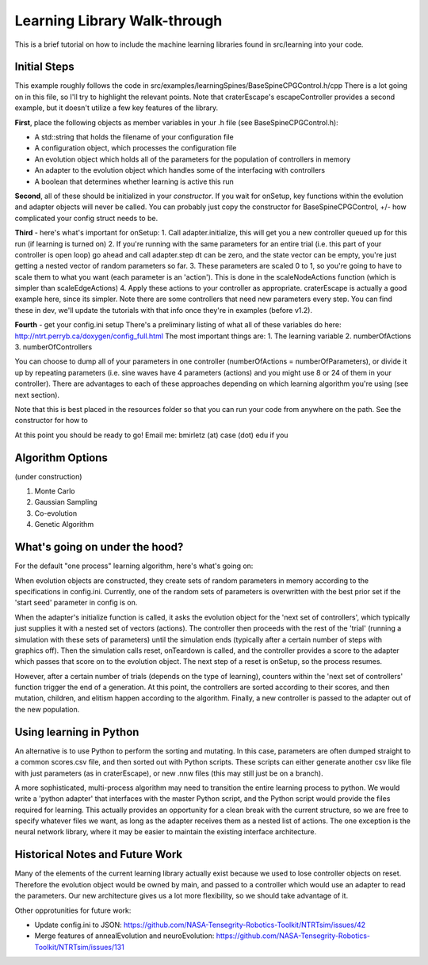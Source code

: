 Learning Library Walk-through
======================================

This is a brief tutorial on how to include the machine learning libraries found in src/learning into your code.

Initial Steps
---------------
This example roughly follows the code in src/examples/learningSpines/BaseSpineCPGControl.h/cpp
There is a lot going on in this file, so I'll try to highlight the relevant points.
Note that craterEscape's escapeController provides a second example, but it doesn't utilize a few key features of the library.

**First**, place the following objects as member variables in your .h file (see BaseSpineCPGControl.h):

* A std::string that holds the filename of your configuration file
* A configuration object, which processes the configuration file
* An evolution object which holds all of the parameters for the population of controllers in memory
* An adapter to the evolution object which handles some of the interfacing with controllers
* A boolean that determines whether learning is active this run

**Second**, all of these should be initialized in your *constructor*.
If you wait for onSetup, key functions within the evolution and adapter objects will never be called.
You can probably just copy the constructor for BaseSpineCPGControl, +/- how complicated your config struct needs to be.

**Third** - here's what's important for onSetup:
1. Call adapter.initialize, this will get you a new controller queued up for this run (if learning is turned on)
2. If you're running with the same parameters for an entire trial (i.e. this part of your controller is open loop) go ahead and call adapter.step
dt can be zero, and the state vector can be empty, you're just getting a nested vector of random parameters so far.
3. These parameters are scaled 0 to 1, so you're going to have to scale them to what you want (each parameter is an 'action'). This is done in the scaleNodeActions function (which is simpler than scaleEdgeActions)
4. Apply these actions to your controller as appropriate. craterEscape is actually a good example here, since its simpler.
Note there are some controllers that need new parameters every step. You can find these in dev, we'll update the tutorials with that info once they're in examples (before v1.2).

**Fourth** - get your config.ini setup 
There's a preliminary listing of what all of these variables do here:
http://ntrt.perryb.ca/doxygen/config_full.html
The most important things are:
1. The learning variable
2. numberOfActions
3. numberOfControllers

You can choose to dump all of your parameters in one controller (numberOfActions = numberOfParameters), 
or divide it up by repeating parameters (i.e. sine waves have 4 parameters (actions) and you might use 8 or 24 of them in your controller).
There are advantages to each of these approaches depending on which learning algorithm you're using (see next section).

Note that this is best placed in the resources folder so that you can run your code from anywhere on the path.
See the constructor for how to 

At this point you should be ready to go! Email me: bmirletz (at) case (dot) edu if you 

Algorithm Options
------------------------------------

(under construction)

1. Monte Carlo
2. Gaussian Sampling
3. Co-evolution
4. Genetic Algorithm

What's going on under the hood?
---------------------------------

For the default "one process" learning algorithm, here's what's going on:

When evolution objects are constructed, they create sets of random parameters in memory according to the specifications in config.ini.
Currently, one of the random sets of parameters is overwritten with the best prior set if the 'start seed' parameter in config is on.

When the adapter's initialize function is called, it asks the evolution object for the 'next set of controllers', which typically just supplies
it with a nested set of vectors (actions). The controller then proceeds with the rest of the 'trial' (running a simulation with these sets of parameters)
until the simulation ends (typically after a certain number of steps with graphics off). Then the simulation calls reset, onTeardown is called, and the controller provides
a score to the adapter which passes that score on to the evolution object. The next step of a reset is onSetup, so the process resumes.

However, after a certain number of trials (depends on the type of learning), counters within the 'next set of controllers' function trigger the end of a generation.
At this point, the controllers are sorted according to their scores, and then mutation, children, and elitism happen according to the algorithm.
Finally, a new controller is passed to the adapter out of the new population.

Using learning in Python
---------------------------

An alternative is to use Python to perform the sorting and mutating. In this case, parameters are often dumped straight to a common scores.csv file, and
then sorted out with Python scripts. These scripts can either generate another csv like file with just parameters (as in craterEscape), or new .nnw files
(this may still just be on a branch).

A more sophisticated, multi-process algorithm may need to transition the entire learning process to python. We would write a 'python adapter' that interfaces with the 
master Python script, and the Python script would provide the files required for learning. This actually provides an opportunity for a clean break with the current 
structure, so we are free to specify whatever files we want, as long as the adapter receives them as a nested list of actions. The one exception is the neural network library,
where it may be easier to maintain the existing interface architecture.

Historical Notes and Future Work
----------------------------------

Many of the elements of the current learning library actually exist because we used to lose controller objects on reset. Therefore the evolution
object would be owned by main, and passed to a controller which would use an adapter to read the parameters. Our new architecture gives us a lot more 
flexibility, so we should take advantage of it.

Other opprotunities for future work:

* Update config.ini to JSON: https://github.com/NASA-Tensegrity-Robotics-Toolkit/NTRTsim/issues/42
* Merge features of annealEvolution and neuroEvolution: https://github.com/NASA-Tensegrity-Robotics-Toolkit/NTRTsim/issues/131